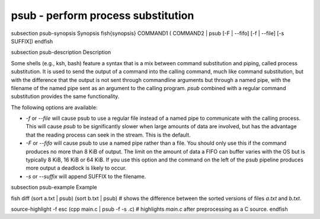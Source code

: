 psub - perform process substitution
==========================================


\subsection psub-synopsis Synopsis
\fish{synopsis}
COMMAND1 ( COMMAND2 | psub [-F | --fifo] [-f | --file] [-s SUFFIX])
\endfish

\subsection psub-description Description

Some shells (e.g., ksh, bash) feature a syntax that is a mix between command substitution and piping, called process substitution. It is used to send the output of a command into the calling command, much like command substitution, but with the difference that the output is not sent through commandline arguments but through a named pipe, with the filename of the named pipe sent as an argument to the calling program. `psub` combined with a regular command substitution provides the same functionality.

The following options are available:

- `-f` or `--file` will cause psub to use a regular file instead of a named pipe to communicate with the calling process. This will cause `psub` to be significantly slower when large amounts of data are involved, but has the advantage that the reading process can seek in the stream. This is the default.

- `-F` or `--fifo` will cause psub to use a named pipe rather than a file. You should only use this if the command produces no more than 8 KiB of output. The limit on the amount of data a FIFO can buffer varies with the OS but is typically 8 KiB, 16 KiB or 64 KiB. If you use this option and the command on the left of the psub pipeline produces more output a deadlock is likely to occur.

- `-s` or `--suffix` will append SUFFIX to the filename.

\subsection psub-example Example

\fish
diff (sort a.txt | psub) (sort b.txt | psub)
# shows the difference between the sorted versions of files `a.txt` and `b.txt`.

source-highlight -f esc (cpp main.c | psub -f -s .c)
# highlights `main.c` after preprocessing as a C source.
\endfish

